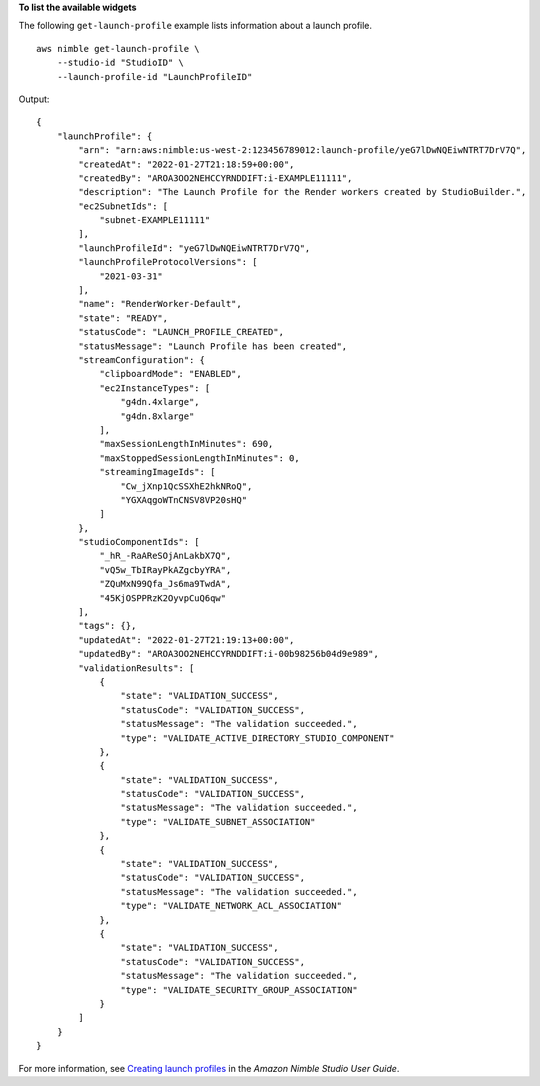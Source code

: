 **To list the available widgets**

The following ``get-launch-profile`` example lists information about a launch profile. ::

    aws nimble get-launch-profile \
        --studio-id "StudioID" \
        --launch-profile-id "LaunchProfileID"

Output::

    {
        "launchProfile": {
            "arn": "arn:aws:nimble:us-west-2:123456789012:launch-profile/yeG7lDwNQEiwNTRT7DrV7Q",
            "createdAt": "2022-01-27T21:18:59+00:00",
            "createdBy": "AROA3OO2NEHCCYRNDDIFT:i-EXAMPLE11111",
            "description": "The Launch Profile for the Render workers created by StudioBuilder.",
            "ec2SubnetIds": [
                "subnet-EXAMPLE11111"
            ],
            "launchProfileId": "yeG7lDwNQEiwNTRT7DrV7Q",
            "launchProfileProtocolVersions": [
                "2021-03-31"
            ],
            "name": "RenderWorker-Default",
            "state": "READY",
            "statusCode": "LAUNCH_PROFILE_CREATED",
            "statusMessage": "Launch Profile has been created",
            "streamConfiguration": {
                "clipboardMode": "ENABLED",
                "ec2InstanceTypes": [
                    "g4dn.4xlarge",
                    "g4dn.8xlarge"
                ],
                "maxSessionLengthInMinutes": 690,
                "maxStoppedSessionLengthInMinutes": 0,
                "streamingImageIds": [
                    "Cw_jXnp1QcSSXhE2hkNRoQ",
                    "YGXAqgoWTnCNSV8VP20sHQ"
                ]
            },
            "studioComponentIds": [
                "_hR_-RaAReSOjAnLakbX7Q",
                "vQ5w_TbIRayPkAZgcbyYRA",
                "ZQuMxN99Qfa_Js6ma9TwdA",
                "45KjOSPPRzK2OyvpCuQ6qw"
            ],
            "tags": {},
            "updatedAt": "2022-01-27T21:19:13+00:00",
            "updatedBy": "AROA3OO2NEHCCYRNDDIFT:i-00b98256b04d9e989",
            "validationResults": [
                {
                    "state": "VALIDATION_SUCCESS",
                    "statusCode": "VALIDATION_SUCCESS",
                    "statusMessage": "The validation succeeded.",
                    "type": "VALIDATE_ACTIVE_DIRECTORY_STUDIO_COMPONENT"
                },
                {
                    "state": "VALIDATION_SUCCESS",
                    "statusCode": "VALIDATION_SUCCESS",
                    "statusMessage": "The validation succeeded.",
                    "type": "VALIDATE_SUBNET_ASSOCIATION"
                },
                {
                    "state": "VALIDATION_SUCCESS",
                    "statusCode": "VALIDATION_SUCCESS",
                    "statusMessage": "The validation succeeded.",
                    "type": "VALIDATE_NETWORK_ACL_ASSOCIATION"
                },
                {
                    "state": "VALIDATION_SUCCESS",
                    "statusCode": "VALIDATION_SUCCESS",
                    "statusMessage": "The validation succeeded.",
                    "type": "VALIDATE_SECURITY_GROUP_ASSOCIATION"
                }
            ]
        }
    }

For more information, see `Creating launch profiles <https://docs.aws.amazon.com/nimble-studio/latest/userguide/creating-launch-profiles.html>`__ in the *Amazon Nimble Studio User Guide*.

